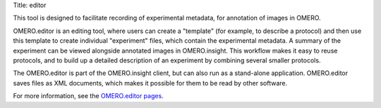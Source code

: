 Title: editor

This tool is designed to facilitate recording of experimental metadata,
for annotation of images in OMERO.

OMERO.editor is an editing tool, where users can create a "template"
(for example, to describe a protocol) and then use this template to
create individual "experiment" files, which contain the experimental
metadata. A summary of the experiment can be viewed alongside annotated
images in OMERO.insight. This workflow makes it easy to reuse protocols,
and to build up a detailed description of an experiment by combining
several smaller protocols.

The OMERO.editor is part of the OMERO.insight client, but can also run
as a stand-alone application. OMERO.editor saves files as XML documents,
which makes it possible for them to be read by other software.

|image0|

For more information, see the `OMERO.editor
pages </site/support/omero4/getting-started/tutorial/omero.editor>`_.

.. |image0| image:: /site/support/omero4/screenshots/images/EditorParamsContext.png
